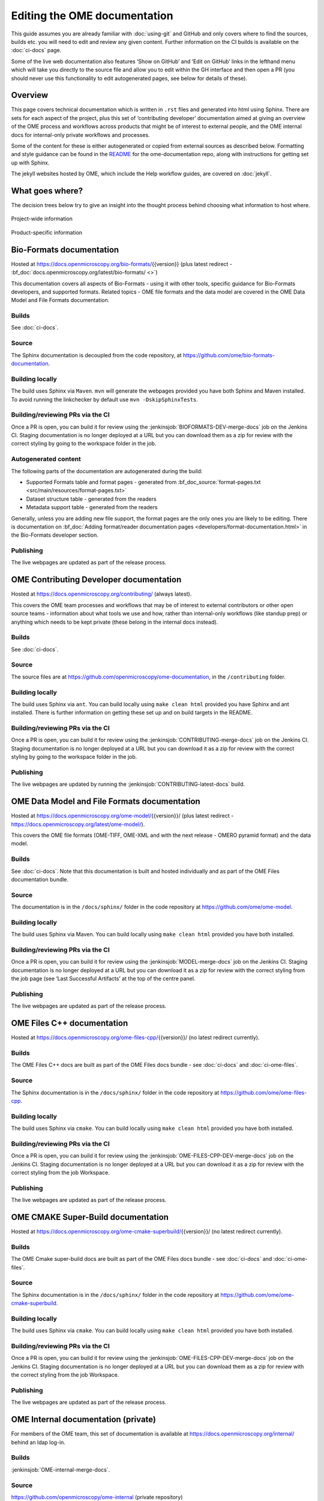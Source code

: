 Editing the OME documentation
=============================

This guide assumes you are already familiar with :doc:`using-git` and GitHub
and only covers where to find the sources, builds etc. you will need to edit
and review any given content. Further information on the CI builds is
available on the :doc:`ci-docs` page.

Some of the live web documentation also features ‘Show on GitHub’ and ‘Edit on
GitHub’ links in the lefthand menu which will take you directly to the source
file and allow you to edit within the GH interface and then open a PR (you
should never use this functionality to edit autogenerated pages, see below for
details of these).

Overview
--------

This page covers technical documentation which is written in ``.rst`` files
and generated into html using Sphinx. There are sets for each aspect of the
project, plus this set of ‘contributing developer’ documentation aimed at
giving an overview of the OME process and workflows across products that might
be of interest to external people, and the OME internal docs for
internal-only private workflows and processes.

Some of the content for these is either autogenerated or copied from external
sources as described below. Formatting and style guidance can be found in the
`README <https://github.com/openmicroscopy/ome-documentation/blob/develop/README.rst>`_
for the ome-documentation repo, along with instructions for getting set up
with Sphinx.

The jekyll websites hosted by OME, which include the Help workflow guides, are
covered on :doc:`jekyll`.

What goes where?
----------------

The decision trees below try to give an insight into the thought process
behind choosing what information to host where.

.. figure:: /images/project-decision-tree.png
    :align: center
    :alt: Project-wide information can be hosted privately in the internal
          docs or gdocs or publicly in this documentation or on the blog for
          news-worthy items
    
    Project-wide information

.. figure:: /images/product-decision-tree.png
    :align: center
    :alt: Product-specific information can be hosted in the sphinx docs or
          help site for instructions and how-tos while the website and/or blog
          can be used to highlight features and give an overview of
          functionality

    Product-specific information

Bio-Formats documentation
-------------------------

Hosted at `<https://docs.openmicroscopy.org/bio-formats/>`_\{{version}} (plus
latest redirect - :bf_doc:`docs.openmicroscopy.org/latest/bio-formats/ <>`)

This documentation covers all aspects of Bio-Formats - using it with other
tools, specific guidance for Bio-Formats developers, and supported
formats. Related topics - OME file formats and the data model are covered in
the OME Data Model and File Formats documentation.

Builds
^^^^^^

See :doc:`ci-docs`.

Source
^^^^^^

The Sphinx documentation is decoupled from the code repository, at
`<https://github.com/ome/bio-formats-documentation>`_.

Building locally
^^^^^^^^^^^^^^^^

The build uses Sphinx via ``Maven``. ``mvn`` will generate the webpages
provided you have both Sphinx and Maven installed. To avoid running the
linkchecker by default use ``mvn -DskipSphinxTests``.

Building/reviewing PRs via the CI
^^^^^^^^^^^^^^^^^^^^^^^^^^^^^^^^^

Once a PR is open, you can build it for review using the
:jenkinsjob:`BIOFORMATS-DEV-merge-docs` job on
the Jenkins CI. Staging documentation is no longer deployed at a URL but you
can download them as a zip for review with the correct styling by going to the
workspace folder in the job.

Autogenerated content
^^^^^^^^^^^^^^^^^^^^^

The following parts of the documentation are autogenerated during the build:

- Supported Formats table and format pages - generated from
  :bf_doc_source:`format-pages.txt <src/main/resources/format-pages.txt>`
- Dataset structure table - generated from the readers
- Metadata support table - generated from the readers

Generally, unless you are adding new file support, the format pages are the
only ones you are likely to be editing. There is documentation on :bf_doc:`Adding format/reader documentation pages <developers/format-documentation.html>` in the Bio-Formats developer section.

Publishing
^^^^^^^^^^

The live webpages are updated as part of the release process.

OME Contributing Developer documentation
----------------------------------------

Hosted at `<https://docs.openmicroscopy.org/contributing/>`_ (always latest).

This covers the OME team processes and workflows that may be of interest to
external contributors or other open source teams - information about what
tools we use and how, rather than internal-only workflows (like standup prep)
or anything which needs to be kept private (these belong in the internal docs
instead).

Builds
^^^^^^

See :doc:`ci-docs`.

Source
^^^^^^

The source files are at `<https://github.com/openmicroscopy/ome-documentation>`_, in the
``/contributing`` folder.

Building locally
^^^^^^^^^^^^^^^^

The build uses Sphinx via ``ant``. You can build locally using ``make clean
html`` provided you have Sphinx and ant installed. There is further
information on getting these set up and on build targets in the README.

Building/reviewing PRs via the CI
^^^^^^^^^^^^^^^^^^^^^^^^^^^^^^^^^

Once a PR is open, you can build it for review using the
:jenkinsjob:`CONTRIBUTING-merge-docs` job on the Jenkins CI. Staging
documentation is no longer deployed at a URL but you can download it as a
zip for review with the correct styling by going to the workspace folder in
the job.

Publishing
^^^^^^^^^^

The live webpages are updated by running the
:jenkinsjob:`CONTRIBUTING-latest-docs` build.

OME Data Model and File Formats documentation
---------------------------------------------

Hosted at `<https://docs.openmicroscopy.org/ome-model/>`_\{{version}}/ (plus
latest redirect - `<https://docs.openmicroscopy.org/latest/ome-model/>`_).

This covers the OME file formats (OME-TIFF, OME-XML and with the next release
- OMERO pyramid format) and the data model.

Builds
^^^^^^

See :doc:`ci-docs`. Note that this documentation is built and hosted
individually and as part of the OME Files documentation bundle.

Source
^^^^^^

The documentation is in the ``/docs/sphinx/`` folder in the code repository at
`<https://github.com/ome/ome-model>`_.

Building locally
^^^^^^^^^^^^^^^^

The build uses Sphinx via Maven. You can build locally using ``make clean
html`` provided you have both installed.

Building/reviewing PRs via the CI
^^^^^^^^^^^^^^^^^^^^^^^^^^^^^^^^^

Once a PR is open, you can build it for review using the
:jenkinsjob:`MODEL-merge-docs` job on the Jenkins CI. Staging documentation is
no longer deployed at a URL but you can download it as a zip for review with
the correct styling from the job page (see ‘Last Successful Artifacts’ at the
top of the centre panel.

Publishing
^^^^^^^^^^

The live webpages are updated as part of the release process.

OME Files C++ documentation
---------------------------

Hosted at `<https://docs.openmicroscopy.org/ome-files-cpp/>`_\{{version}}/ (no
latest redirect currently).

Builds
^^^^^^

The OME Files C++ docs are built as part of the OME Files docs bundle - see
:doc:`ci-docs` and :doc:`ci-ome-files`.

Source
^^^^^^

The Sphinx documentation is in the ``/docs/sphinx/`` folder in the code
repository at `<https://github.com/ome/ome-files-cpp>`_.

Building locally
^^^^^^^^^^^^^^^^

The build uses Sphinx via ``cmake``. You can build locally using ``make clean
html`` provided you have both installed.

Building/reviewing PRs via the CI
^^^^^^^^^^^^^^^^^^^^^^^^^^^^^^^^^

Once a PR is open, you can build it for review using the
:jenkinsjob:`OME-FILES-CPP-DEV-merge-docs` job on the Jenkins CI. Staging
documentation is no longer deployed at a URL but you can download it as a
zip for review with the correct styling from the job Workspace.

Publishing
^^^^^^^^^^

The live webpages are updated as part of the release process.

OME CMAKE Super-Build documentation
-----------------------------------

Hosted at
`<https://docs.openmicroscopy.org/ome-cmake-superbuild/>`_\{{version}}/ (no
latest redirect currently).

Builds
^^^^^^

The OME Cmake super-build docs are built as part of the OME Files docs bundle
- see :doc:`ci-docs` and :doc:`ci-ome-files`.

Source
^^^^^^

The Sphinx documentation is in the ``/docs/sphinx/``
folder in the code repository at
`<https://github.com/ome/ome-cmake-superbuild>`_.

Building locally
^^^^^^^^^^^^^^^^

The build uses Sphinx via ``cmake``. You can build locally using ``make clean
html`` provided you have both installed.

Building/reviewing PRs via the CI
^^^^^^^^^^^^^^^^^^^^^^^^^^^^^^^^^

Once a PR is open, you can build it for review using the
:jenkinsjob:`OME-FILES-CPP-DEV-merge-docs` job on the Jenkins CI. Staging
documentation is no longer deployed at a URL but you can download them as a
zip for review with the correct styling from the job Workspace.

Publishing
^^^^^^^^^^

The live webpages are updated as part of the release process.

OME Internal documentation (private)
------------------------------------

For members of the OME team, this set of documentation is available at
`<https://docs.openmicroscopy.org/internal/>`_ behind an ldap log-in.

Builds
^^^^^^

:jenkinsjob:`OME-internal-merge-docs`.

Source
^^^^^^

`<https://github.com/openmicroscopy/ome-internal>`_ (private repository)

Building locally
^^^^^^^^^^^^^^^^

The build uses Sphinx via ``ant``. You can build locally using ``make clean
html`` provided you have both installed.

Building/reviewing PRs via the CI
^^^^^^^^^^^^^^^^^^^^^^^^^^^^^^^^^

Once a PR is open, you can build it using
:jenkinsjob:`OME-internal-merge-docs` and then view the rendered text on the
live webpages.

Publishing
^^^^^^^^^^

Content is automatically published to the private URL each day or when the
merge build is run.

OMERO documentation
-------------------

Hosted at `<https://docs.openmicroscopy.org/omero/>`_\{{version}}/ (plus
latest redirect - :omero_doc:`https://docs.openmicroscopy.org/latest/omero/ <>`).

This documentation includes developer and sysadmin documentation for OMERO,
version history, client overviews and CLI usage documentation. Workflow-based
user documentation belongs in the Help instead while features and other
overview material aimed at scientists and other non-IT people may belong on
the website (see :doc:`jekyll`).

Builds
^^^^^^

See :doc:`ci-docs`.

Source
^^^^^^

All the source files are in the ``/omero/`` folder at
`<https://github.com/openmicroscopy/ome-documentation>`_.

Building locally
^^^^^^^^^^^^^^^^

The build uses Sphinx via ``ant``. You can build locally using ``make clean
html`` provided you have both installed. There is further information on
getting these set up and on build targets in the `README`_.

Building/reviewing PRs via the CI
^^^^^^^^^^^^^^^^^^^^^^^^^^^^^^^^^

Once a PR is open, you can build it for review using the
:jenkinsjob:`OMERO-DEV-merge-docs` job on the Jenkins CI. Staging
documentation are no longer deployed at a URL but you can download it as a zip
for review with the correct styling from the top centre panel in the job,
under ‘Last Successful Artifacts’.

Autogenerated/inserted external content
^^^^^^^^^^^^^^^^^^^^^^^^^^^^^^^^^^^^^^^

The OMERO documentation is the most complicated set, being the only repo where
material is sourced from other repositories. Source repositories are:

- `<https://github.com/openmicroscopy/openmicroscopy/>`_ (OMERO code repo)
- `<https://github.com/ome/omero-install>`_ (OMERO server with Web
  installation)
- `<https://github.com/ome/omeroweb-install>`_ (OMERO.web separately from
  OMERO.server installation)

:jenkinsjob:`OMERO-DEV-latest-docs-autogen` fetches content MERGED in the
source repositories and can run with the ‘OPEN_PR’ box checked to
automatically open a PR against the documentation repo to transfer the
content. Once that PR is open, you can run the docs merge build as usual to
review the content within the built OMERO docs.

Version history
"""""""""""""""

Content for :omero_doc:`OMERO version history <users/history.html>` should
first be submitted as a PR against :omero_source:`history.rst` in the OMERO
code repository. Best practice is to paste the content into the documentation
page to test build it before opening the PR. Once the PR is merged, an
autogenerated PR can be opened against the documentation repo to transfer the
content (see above).

CLI output
""""""""""

The output of the following CLI commands will be used as configuration files
in the documentation:

- ``bin/omero config parse``
- ``bin/omero ldap setdn -h``
- ``bin/omero db script``
- ``bin/omero web config nginx``
- ``bin/omero web config nginx-location``

See `autogen_docs <https://github.com/openmicroscopy/ome-documentation/blob/develop/omero/autogen_docs>`_
to check the name of the output files. Changes to the output should be
submitted as a PR against the OMERO code repository.

Installation walkthroughs
"""""""""""""""""""""""""

Installation walkthroughs for OMERO.server and OMERO.web are generated in
separate repositories. When the installation instructions are modified e.g. a
new dependency is added, a PR must be opened against one of the following
repositories:

- `<https://github.com/ome/omero-install>`_  for server installation with
  OMERO.web
- `<https://github.com/ome/omeroweb-install>`_ for OMERO.web installation not
  with an OMERO.server

OMERO.server installation with OMERO.web:

-  The walkthroughs are generated using a bash script
-  Code snippets will be included in the documentation pages using
   `literalinclude` e.g. server-ubuntu-ice36.rst
-  The changes made against https://github.com/ome/omero-install will only be
   included in the documentation once they are merged and the autogen job has
   been run. When making changes that need to be visible in the documentation 
   during review, you will need to:

    -  Generate the walkthrough(s)
    -  Open a doc PR
    -  Copy the generated walkthrough(s) under
       `omero/sysadmins/unix/walkthrough <https://github.com/openmicroscopy/ome-documentation/tree/develop/omero/sysadmins/unix/walkthrough>`_
    -  Adjust if required the start/end of the `literalinclude`

OMERO.web installation separately from  OMERO.server:

-  The walkthroughs are generated using ansible. The
   `omeroweb-install README <https://github.com/ome/omeroweb-install/blob/master/README.md>`_
   file contains instructions on how to generate the walkthroughs
-  The generated walkthroughs are .rst files that are used as pages in the
   documentation. This workflow does not use `literalinclude`.
-  The changes made against https://github.com/ome/omeroweb-install will only 
   be included in the documentation once they are merged and the autogen job 
   has been run. When making changes that need to be visible in the 
   documentation during review, you will need to:

    -  Generate the walkthrough(s)
    -  Open a doc PR
    -  Copy the generated walkthrough(s) under 
       `omero/sysadmins/unix/install-web/walkthrough <https://github.com/openmicroscopy/ome-documentation/tree/develop/omero/sysadmins/unix/install-web/walkthrough>`_

Model glossary
""""""""""""""

Content for :omero_doc:`Glossary of all OMERO Model Objects <developers/Model/EveryObject.html>`
is generated using :omero_source:`GraphPathReport <components/server/src/ome/services/graphs/GraphPathReport.java>`.

To update the content:

-  Run the command indicated in :omero_source:`GraphPathReport <components/server/src/ome/services/graphs/GraphPathReport.java>`
   to generate EveryObject.rst
-  Replace `EveryObject.rst <https://github.com/openmicroscopy/ome-documentation/blob/develop/omero/developers/Model/EveryObject.rst>`_
   with the generated one
-  Open a PR with any changes

Training examples
"""""""""""""""""

The contents of the following examples files is not automatically updated:

- `omero/developers/Java.rst <https://github.com/openmicroscopy/ome-documentation/blob/develop/omero/developers/Java.rst>`_
- `omero/developers/Matlab.rst <https://github.com/openmicroscopy/ome-documentation/blob/develop/omero/developers/Matlab.rst>`_
- `omero/developers/Python.rst <https://github.com/openmicroscopy/ome-documentation/blob/develop/omero/developers/Python.rst>`_

When the examples under `<https://github.com/openmicroscopy/openmicroscopy/tree/develop/examples/Training>`_
are modified, you will need to **manually** make the changes in the above
files and open a doc PR.
